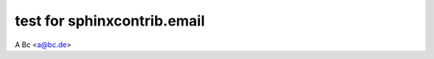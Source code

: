 .. -*- coding: utf-8 -*-
.. -*- restructuredtext -*-

test for sphinxcontrib.email
============================

.. add support for latex backend of this extention
.. only:: html

   :email:`A Bc <a@bc.de>`

A Bc <a@bc.de>
